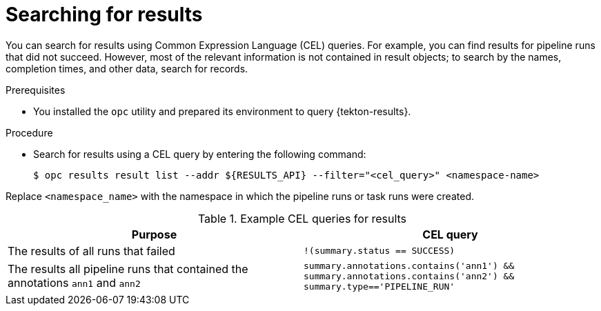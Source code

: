 // This module is included in the following assembly:
//
// * records/using-tekton-results-for-openshift-pipelines-observability.adoc

:_mod-docs-content-type: PROCEDURE
[id="results-search-results_{context}"]
= Searching for results

[role="_abstract"]
You can search for results using Common Expression Language (CEL) queries. For example, you can find results for pipeline runs that did not succeed. However, most of the relevant information is not contained in result objects; to search by the names, completion times, and other data, search for records.

.Prerequisites

* You installed the `opc` utility and prepared its environment to query {tekton-results}.

.Procedure

* Search for results using a CEL query by entering the following command:
+
[source,terminal]
----
$ opc results result list --addr ${RESULTS_API} --filter="<cel_query>" <namespace-name>
----

Replace `<namespace_name>` with the namespace in which the pipeline runs or task runs were created.

.Example CEL queries for results
|===
| Purpose | CEL query

| The results of all runs that failed
| `!(summary.status == SUCCESS)`

| The results all pipeline runs that contained the annotations `ann1` and `ann2`
| `summary.annotations.contains('ann1') && summary.annotations.contains('ann2') && summary.type=='PIPELINE_RUN'`
|===
